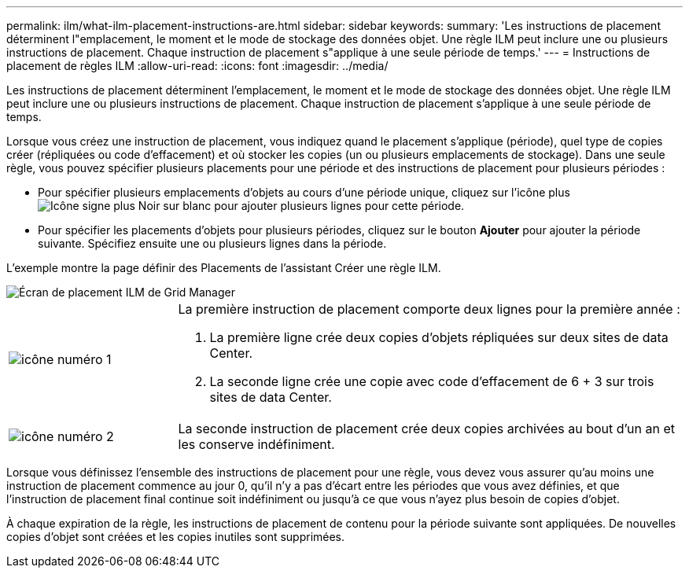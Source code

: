 ---
permalink: ilm/what-ilm-placement-instructions-are.html 
sidebar: sidebar 
keywords:  
summary: 'Les instructions de placement déterminent l"emplacement, le moment et le mode de stockage des données objet. Une règle ILM peut inclure une ou plusieurs instructions de placement. Chaque instruction de placement s"applique à une seule période de temps.' 
---
= Instructions de placement de règles ILM
:allow-uri-read: 
:icons: font
:imagesdir: ../media/


[role="lead"]
Les instructions de placement déterminent l'emplacement, le moment et le mode de stockage des données objet. Une règle ILM peut inclure une ou plusieurs instructions de placement. Chaque instruction de placement s'applique à une seule période de temps.

Lorsque vous créez une instruction de placement, vous indiquez quand le placement s'applique (période), quel type de copies créer (répliquées ou code d'effacement) et où stocker les copies (un ou plusieurs emplacements de stockage). Dans une seule règle, vous pouvez spécifier plusieurs placements pour une période et des instructions de placement pour plusieurs périodes :

* Pour spécifier plusieurs emplacements d'objets au cours d'une période unique, cliquez sur l'icône plus image:../media/icon_plus_sign_black_on_white.gif["Icône signe plus Noir sur blanc"] pour ajouter plusieurs lignes pour cette période.
* Pour spécifier les placements d'objets pour plusieurs périodes, cliquez sur le bouton *Ajouter* pour ajouter la période suivante. Spécifiez ensuite une ou plusieurs lignes dans la période.


L'exemple montre la page définir des Placements de l'assistant Créer une règle ILM.

image::../media/ilm_rule_multiple_placements_in_single_time_period.png[Écran de placement ILM de Grid Manager]

[cols="1a,3a"]
|===


 a| 
image:../media/icon_number_1.png["icône numéro 1"]
 a| 
La première instruction de placement comporte deux lignes pour la première année :

. La première ligne crée deux copies d'objets répliquées sur deux sites de data Center.
. La seconde ligne crée une copie avec code d'effacement de 6 + 3 sur trois sites de data Center.




 a| 
image:../media/icon_number_2.png["icône numéro 2"]
 a| 
La seconde instruction de placement crée deux copies archivées au bout d'un an et les conserve indéfiniment.

|===
Lorsque vous définissez l'ensemble des instructions de placement pour une règle, vous devez vous assurer qu'au moins une instruction de placement commence au jour 0, qu'il n'y a pas d'écart entre les périodes que vous avez définies, et que l'instruction de placement final continue soit indéfiniment ou jusqu'à ce que vous n'ayez plus besoin de copies d'objet.

À chaque expiration de la règle, les instructions de placement de contenu pour la période suivante sont appliquées. De nouvelles copies d'objet sont créées et les copies inutiles sont supprimées.
